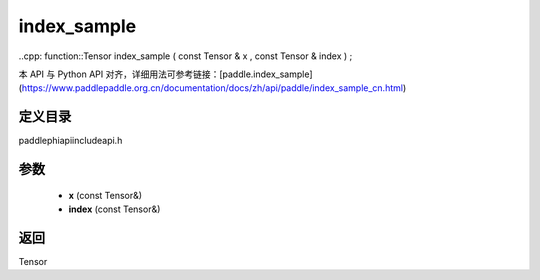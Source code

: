 .. _cn_api_paddle_experimental_index_sample:

index_sample
-------------------------------

..cpp: function::Tensor index_sample ( const Tensor & x , const Tensor & index ) ;

本 API 与 Python API 对齐，详细用法可参考链接：[paddle.index_sample](https://www.paddlepaddle.org.cn/documentation/docs/zh/api/paddle/index_sample_cn.html)

定义目录
:::::::::::::::::::::
paddle\phi\api\include\api.h

参数
:::::::::::::::::::::
	- **x** (const Tensor&)
	- **index** (const Tensor&)

返回
:::::::::::::::::::::
Tensor
